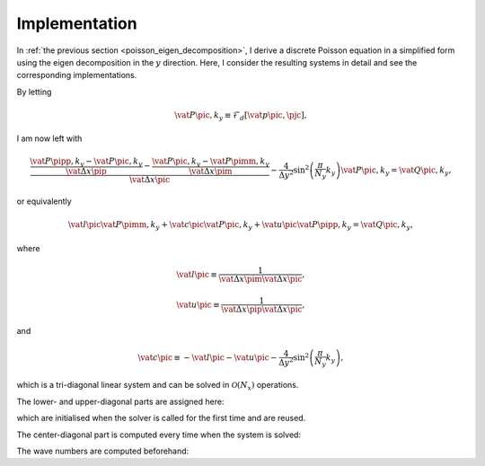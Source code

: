 
.. _poisson_implementation:

##############
Implementation
##############

In :ref:`the previous section <poisson_eigen_decomposition>`, I derive a discrete Poisson equation in a simplified form using the eigen decomposition in the :math:`y` direction.
Here, I consider the resulting systems in detail and see the corresponding implementations.

By letting

.. math::

   \vat{P}{\pic, k_y}
   \equiv
   \mathcal{F}_d \left[ \vat{p}{\pic, \pjc} \right],

I am now left with

.. math::

   \frac{
      \frac{
         \vat{P}{\pipp, k_y}
         -
         \vat{P}{\pic,  k_y}
      }{
         \vat{\Delta x}{\pip}
      }
      -
      \frac{
         \vat{P}{\pic,  k_y}
         -
         \vat{P}{\pimm, k_y}
      }{
         \vat{\Delta x}{\pim}
      }
   }{
      \vat{\Delta x}{\pic}
   }
   -
   \frac{4}{\Delta y^2}
   \sin^2 \left( \frac{\pi}{N_y} k_y \right)
   \vat{P}{\pic, k_y}
   =
   \vat{Q}{\pic, k_y},

or equivalently

.. math::

   \vat{l}{\pic} \vat{P}{\pimm, k_y}
   +
   \vat{c}{\pic} \vat{P}{\pic,  k_y}
   +
   \vat{u}{\pic} \vat{P}{\pipp, k_y}
   =
   \vat{Q}{\pic, k_y},

where

.. math::

   \vat{l}{\pic}
   \equiv
   \frac{1}{\vat{\Delta x}{\pim} \vat{\Delta x}{\pic}},

.. math::

   \vat{u}{\pic}
   \equiv
   \frac{1}{\vat{\Delta x}{\pip} \vat{\Delta x}{\pic}},

and

.. math::

   \vat{c}{\pic}
   \equiv
   -
   \vat{l}{\pic}
   -
   \vat{u}{\pic}
   -
   \frac{4}{\Delta y^2}
   \sin^2 \left( \frac{\pi}{N_y} k_y \right),

which is a tri-diagonal linear system and can be solved in :math:`\mathcal{O} \left( N_x \right)` operations.

The lower- and upper-diagonal parts are assigned here:

.. myliteralinclude:: /../../src/fluid/compute_potential/dft.c
   :language: c
   :tag: initialise tri-diagonal matrix in x direction

.. myliteralinclude:: /../../src/fluid/compute_potential/dct.c
   :language: c
   :tag: initialise tri-diagonal matrix in y direction

.. myliteralinclude:: /../../src/fluid/compute_potential/dct.c
   :language: c
   :tag: initialise tri-diagonal matrix in z direction

which are initialised when the solver is called for the first time and are reused.

The center-diagonal part is computed every time when the system is solved:

.. myliteralinclude:: /../../src/fluid/compute_potential/dft.c
   :language: c
   :tag: set center diagonal components

.. myliteralinclude:: /../../src/fluid/compute_potential/dct.c
   :language: c
   :tag: set center diagonal components

The wave numbers are computed beforehand:

.. myliteralinclude:: /../../src/fluid/compute_potential/dft.c
   :language: c
   :tag: initialise eigenvalues in homogeneous directions

.. myliteralinclude:: /../../src/fluid/compute_potential/dct.c
   :language: c
   :tag: initialise eigenvalues in homogeneous directions

